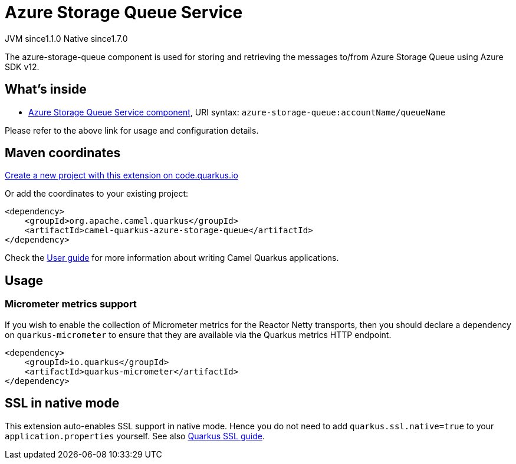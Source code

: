 // Do not edit directly!
// This file was generated by camel-quarkus-maven-plugin:update-extension-doc-page
= Azure Storage Queue Service
:linkattrs:
:cq-artifact-id: camel-quarkus-azure-storage-queue
:cq-native-supported: true
:cq-status: Stable
:cq-status-deprecation: Stable
:cq-description: The azure-storage-queue component is used for storing and retrieving the messages to/from Azure Storage Queue using Azure SDK v12.
:cq-deprecated: false
:cq-jvm-since: 1.1.0
:cq-native-since: 1.7.0

[.badges]
[.badge-key]##JVM since##[.badge-supported]##1.1.0## [.badge-key]##Native since##[.badge-supported]##1.7.0##

The azure-storage-queue component is used for storing and retrieving the messages to/from Azure Storage Queue using Azure SDK v12.

== What's inside

* xref:{cq-camel-components}::azure-storage-queue-component.adoc[Azure Storage Queue Service component], URI syntax: `azure-storage-queue:accountName/queueName`

Please refer to the above link for usage and configuration details.

== Maven coordinates

https://code.quarkus.io/?extension-search=camel-quarkus-azure-storage-queue[Create a new project with this extension on code.quarkus.io, window="_blank"]

Or add the coordinates to your existing project:

[source,xml]
----
<dependency>
    <groupId>org.apache.camel.quarkus</groupId>
    <artifactId>camel-quarkus-azure-storage-queue</artifactId>
</dependency>
----

Check the xref:user-guide/index.adoc[User guide] for more information about writing Camel Quarkus applications.

== Usage

=== Micrometer metrics support

If you wish to enable the collection of Micrometer metrics for the Reactor Netty transports, then you should declare a dependency on `quarkus-micrometer` to ensure
that they are available via the Quarkus metrics HTTP endpoint.

[source,xml]
----
<dependency>
    <groupId>io.quarkus</groupId>
    <artifactId>quarkus-micrometer</artifactId>
</dependency>
----


== SSL in native mode

This extension auto-enables SSL support in native mode. Hence you do not need to add
`quarkus.ssl.native=true` to your `application.properties` yourself. See also
https://quarkus.io/guides/native-and-ssl[Quarkus SSL guide].
